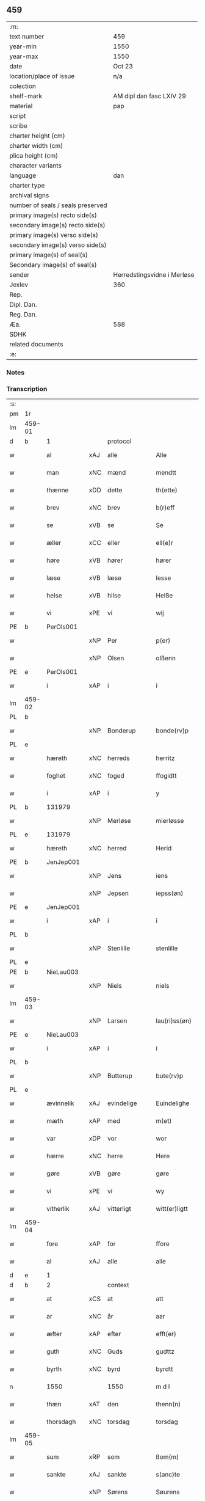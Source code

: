 ** 459

| :m:                               |                             |
| text number                       | 459                         |
| year-min                          | 1550                        |
| year-max                          | 1550                        |
| date                              | Oct 23                      |
| location/place of issue           | n/a                         |
| colection                         |                             |
| shelf-mark                        | AM dipl dan fasc LXIV 29    |
| material                          | pap                         |
| script                            |                             |
| scribe                            |                             |
| charter height (cm)               |                             |
| charter width (cm)                |                             |
| plica height (cm)                 |                             |
| character variants                |                             |
| language                          | dan                         |
| charter type                      |                             |
| archival signs                    |                             |
| number of seals / seals preserved |                             |
| primary image(s) recto side(s)    |                             |
| secondary image(s) recto side(s)  |                             |
| primary image(s) verso side(s)    |                             |
| secondary image(s) verso side(s)  |                             |
| primary image(s) of seal(s)       |                             |
| Secondary image(s) of seal(s)     |                             |
| sender                            | Herredstingsvidne i Merløse |
| Jexlev                            | 360                         |
| Rep.                              |                             |
| Dipl. Dan.                        |                             |
| Reg. Dan.                         |                             |
| Æa.                               | 588                         |
| SDHK                              |                             |
| related documents                 |                             |
| :e:                               |                             |

*** Notes


*** Transcription
| :s: |        |            |     |             |   |                  |             |   |   |   |   |     |   |   |    |               |    |    |    |    |
| pm  | 1r     |            |     |             |   |                  |             |   |   |   |   |     |   |   |    |               |    |    |    |    |
| lm  | 459-01 |            |     |             |   |                  |             |   |   |   |   |     |   |   |    |               |    |    |    |    |
| d   | b      | 1          |     | protocol    |   |                  |             |   |   |   |   |     |   |   |    |               |    |    |    |    |
| w   |        | al         | xAJ | alle        |   | Alle             | Alle        |   |   |   |   | dan |   |   |    |        459-01 |    |    |    |    |
| w   |        | man        | xNC | mænd        |   | mendtt           | mendtt      |   |   |   |   | dan |   |   |    |        459-01 |    |    |    |    |
| w   |        | thænne     | xDD | dette       |   | th(ette)         | thꝫͤ         |   |   |   |   | dan |   |   |    |        459-01 |    |    |    |    |
| w   |        | brev       | xNC | brev        |   | b(r)eff          | beﬀ        |   |   |   |   | dan |   |   |    |        459-01 |    |    |    |    |
| w   |        | se         | xVB | se          |   | Se               | e          |   |   |   |   | dan |   |   |    |        459-01 |    |    |    |    |
| w   |        | æller      | xCC | eller       |   | ell(e)r          | ell̅ꝛ        |   |   |   |   | dan |   |   |    |        459-01 |    |    |    |    |
| w   |        | høre       | xVB | hører       |   | hører            | høꝛeꝛ       |   |   |   |   | dan |   |   |    |        459-01 |    |    |    |    |
| w   |        | læse       | xVB | læse        |   | lesse            | lee        |   |   |   |   | dan |   |   |    |        459-01 |    |    |    |    |
| w   |        | helse      | xVB | hilse       |   | Helße            | Helße       |   |   |   |   | dan |   |   |    |        459-01 |    |    |    |    |
| w   |        | vi         | xPE | vi          |   | wij              | wij         |   |   |   |   | dan |   |   |    |        459-01 |    |    |    |    |
| PE  | b      | PerOls001  |     |             |   |                  |             |   |   |   |   |     |   |   |    |               |    2265|    |    |    |
| w   |        |            | xNP | Per         |   | p(er)            | p̲           |   |   |   |   | dan |   |   |    |        459-01 |2265|    |    |    |
| w   |        |            | xNP | Olsen       |   | olßenn           | olßenn      |   |   |   |   | dan |   |   |    |        459-01 |2265|    |    |    |
| PE  | e      | PerOls001  |     |             |   |                  |             |   |   |   |   |     |   |   |    |               |    2265|    |    |    |
| w   |        | i          | xAP | i           |   | i                | i           |   |   |   |   | dan |   |   |    |        459-01 |    |    |    |    |
| lm  | 459-02 |            |     |             |   |                  |             |   |   |   |   |     |   |   |    |               |    |    |    |    |
| PL  | b      |            |     |             |   |                  |             |   |   |   |   |     |   |   |    |               |    |    |    2108|    |
| w   |        |            | xNP | Bonderup    |   | bonde(rv)p       | bondeͮp      |   |   |   |   | dan |   |   |    |        459-02 |    |    |2108|    |
| PL  | e      |            |     |             |   |                  |             |   |   |   |   |     |   |   |    |               |    |    |    2108|    |
| w   |        | hæreth     | xNC | herreds     |   | herritz          | heꝛꝛitz     |   |   |   |   | dan |   |   |    |        459-02 |    |    |    |    |
| w   |        | foghet     | xNC | foged       |   | ffogidtt         | ﬀogidtt     |   |   |   |   | dan |   |   |    |        459-02 |    |    |    |    |
| w   |        | i          | xAP | i           |   | y                | ÿ           |   |   |   |   | dan |   |   |    |        459-02 |    |    |    |    |
| PL  | b      |            131979|     |             |   |                  |             |   |   |   |   |     |   |   |    |               |    |    |    2109|    |
| w   |        |            | xNP | Merløse     |   | mierløsse        | mieꝛløe    |   |   |   |   | dan |   |   |    |        459-02 |    |    |2109|    |
| PL  | e      |            131979|     |             |   |                  |             |   |   |   |   |     |   |   |    |               |    |    |    2109|    |
| w   |        | hæreth     | xNC | herred      |   | Herid            | Heꝛid       |   |   |   |   | dan |   |   |    |        459-02 |    |    |    |    |
| PE  | b      | JenJep001  |     |             |   |                  |             |   |   |   |   |     |   |   |    |               |    2266|    |    |    |
| w   |        |            | xNP | Jens        |   | iens             | ıen        |   |   |   |   | dan |   |   |    |        459-02 |2266|    |    |    |
| w   |        |            | xNP | Jepsen      |   | iepss(øn)        | ıepſ       |   |   |   |   | dan |   |   |    |        459-02 |2266|    |    |    |
| PE  | e      | JenJep001  |     |             |   |                  |             |   |   |   |   |     |   |   |    |               |    2266|    |    |    |
| w   |        | i          | xAP | i           |   | i                | i           |   |   |   |   | dan |   |   |    |        459-02 |    |    |    |    |
| PL  | b      |            |     |             |   |                  |             |   |   |   |   |     |   |   |    |               |    |    |    2110|    |
| w   |        |            | xNP | Stenlille   |   | stenlille        | ﬅenlılle    |   |   |   |   | dan |   |   |    |        459-02 |    |    |2110|    |
| PL  | e      |            |     |             |   |                  |             |   |   |   |   |     |   |   |    |               |    |    |    2110|    |
| PE  | b      | NieLau003  |     |             |   |                  |             |   |   |   |   |     |   |   |    |               |    2267|    |    |    |
| w   |        |            | xNP | Niels       |   | niels            | niel       |   |   |   |   | dan |   |   |    |        459-02 |2267|    |    |    |
| lm  | 459-03 |            |     |             |   |                  |             |   |   |   |   |     |   |   |    |               |    |    |    |    |
| w   |        |            | xNP | Larsen      |   | lau(ri)ss(øn)    | laŭ̅ſ       |   |   |   |   | dan |   |   |    |        459-03 |2267|    |    |    |
| PE  | e      | NieLau003  |     |             |   |                  |             |   |   |   |   |     |   |   |    |               |    2267|    |    |    |
| w   |        | i          | xAP | i           |   | i                | i           |   |   |   |   | dan |   |   |    |        459-03 |    |    |    |    |
| PL  | b      |            |     |             |   |                  |             |   |   |   |   |     |   |   |    |               |    |    |    2111|    |
| w   |        |            | xNP | Butterup    |   | bute(rv)p        | bŭteͮp       |   |   |   |   | dan |   |   |    |        459-03 |    |    |2111|    |
| PL  | e      |            |     |             |   |                  |             |   |   |   |   |     |   |   |    |               |    |    |    2111|    |
| w   |        | ævinnelik  | xAJ | evindelige  |   | Euindelighe      | Eŭindelıghe |   |   |   |   | dan |   |   |    |        459-03 |    |    |    |    |
| w   |        | mæth       | xAP | med         |   | m(et)            | mꝫ          |   |   |   |   | dan |   |   |    |        459-03 |    |    |    |    |
| w   |        | var        | xDP | vor         |   | wor              | woꝛ         |   |   |   |   | dan |   |   |    |        459-03 |    |    |    |    |
| w   |        | hærre      | xNC | herre       |   | Here             | Heꝛe        |   |   |   |   | dan |   |   |    |        459-03 |    |    |    |    |
| w   |        | gøre       | xVB | gøre        |   | gøre             | gøꝛe        |   |   |   |   | dan |   |   |    |        459-03 |    |    |    |    |
| w   |        | vi         | xPE | vi          |   | wy               | wy          |   |   |   |   | dan |   |   |    |        459-03 |    |    |    |    |
| w   |        | vitherlik  | xAJ | vitterligt  |   | witt(er)ligtt    | wıttligtt  |   |   |   |   | dan |   |   |    |        459-03 |    |    |    |    |
| lm  | 459-04 |            |     |             |   |                  |             |   |   |   |   |     |   |   |    |               |    |    |    |    |
| w   |        | fore       | xAP | for         |   | ffore            | ﬀoꝛe        |   |   |   |   | dan |   |   |    |        459-04 |    |    |    |    |
| w   |        | al         | xAJ | alle        |   | alle             | alle        |   |   |   |   | dan |   |   |    |        459-04 |    |    |    |    |
| d   | e      | 1          |     |             |   |                  |             |   |   |   |   |     |   |   |    |               |    |    |    |    |
| d   | b      | 2          |     | context     |   |                  |             |   |   |   |   |     |   |   |    |               |    |    |    |    |
| w   |        | at         | xCS | at          |   | att              | att         |   |   |   |   | dan |   |   |    |        459-04 |    |    |    |    |
| w   |        | ar         | xNC | år          |   | aar              | aaꝛ         |   |   |   |   | dan |   |   |    |        459-04 |    |    |    |    |
| w   |        | æfter      | xAP | efter       |   | efft(er)         | eﬀt        |   |   |   |   | dan |   |   |    |        459-04 |    |    |    |    |
| w   |        | guth       | xNC | Guds        |   | gudttz           | gudttz      |   |   |   |   | dan |   |   |    |        459-04 |    |    |    |    |
| w   |        | byrth      | xNC | byrd        |   | byrdtt           | byꝛdtt      |   |   |   |   | dan |   |   |    |        459-04 |    |    |    |    |
| n   |        | 1550       |     | 1550        |   | m d l            | m d l       |   |   |   |   | dan |   |   |    |        459-04 |    |    |    |    |
| w   |        | thæn       | xAT | den         |   | thenn(n)         | thenn̅       |   |   |   |   | dan |   |   |    |        459-04 |    |    |    |    |
| w   |        | thorsdagh  | xNC | torsdag     |   | torsdag          | toꝛdag     |   |   |   |   | dan |   |   |    |        459-04 |    |    |    |    |
| lm  | 459-05 |            |     |             |   |                  |             |   |   |   |   |     |   |   |    |               |    |    |    |    |
| w   |        | sum        | xRP | som         |   | ßom(m)           | ßom̅         |   |   |   |   | dan |   |   |    |        459-05 |    |    |    |    |
| w   |        | sankte     | xAJ | sankte      |   | s(anc)te         | ﬅe̅          |   |   |   |   | dan |   |   |    |        459-05 |    |    |    |    |
| w   |        |            | xNP | Sørens      |   | Søurens          | øŭꝛen     |   |   |   |   | dan |   |   |    |        459-05 |    |    |    |    |
| w   |        | dagh       | xNC | dag         |   | dag              | dag         |   |   |   |   | dan |   |   |    |        459-05 |    |    |    |    |
| w   |        | upa        | xAV | på          |   | paa              | paa         |   |   |   |   | dan |   |   |    |        459-05 |    |    |    |    |
| w   |        | falle      | xVB | faldt       |   | faldtt           | faldtt      |   |   |   |   | dan |   |   |    |        459-05 |    |    |    |    |
| w   |        | være       | xVB | var         |   | wor              | woꝛ         |   |   |   |   | dan |   |   |    |        459-05 |    |    |    |    |
| w   |        | skikke     | xVB | skikket     |   | skicked          | ſkicked     |   |   |   |   | dan |   |   |    |        459-05 |    |    |    |    |
| w   |        | for        | xAP | for         |   | for              | foꝛ         |   |   |   |   | dan |   |   | =  |        459-05 |    |    |    |    |
| w   |        | vi         | xPE | os          |   | vos              | vo         |   |   |   |   | dan |   |   | == |        459-05 |    |    |    |    |
| lm  | 459-06 |            |     |             |   |                  |             |   |   |   |   |     |   |   |    |               |    |    |    |    |
| w   |        | ok         | xCC | og          |   | och              | och         |   |   |   |   | dan |   |   |    |        459-06 |    |    |    |    |
| w   |        | mang       | xAJ | mange       |   | mange            | mange       |   |   |   |   | dan |   |   |    |        459-06 |    |    |    |    |
| w   |        | dandeman   | xNC | dannemænd   |   | da(n)ne mendtt   | da̅ne mendtt |   |   |   |   | dan |   |   |    |        459-06 |    |    |    |    |
| w   |        | flere      | xAJ | flere       |   | fler(e)          | fleꝛ       |   |   |   |   | dan |   |   |    |        459-06 |    |    |    |    |
| w   |        | upa        | xAP | på          |   | paa              | paa         |   |   |   |   | dan |   |   |    |        459-06 |    |    |    |    |
| w   |        | fornævnd   | xAJ | fornævnte   |   | for(nefnde)      | foꝛᷠͤ         |   |   |   |   | dan |   |   |    |        459-06 |    |    |    |    |
| w   |        | thing      | xNC | ting        |   | tingh            | tingh       |   |   |   |   | dan |   |   |    |        459-06 |    |    |    |    |
| w   |        | beskethen  | xAJ | beskeden    |   | beskenn(n)       | beſkenn̅     |   |   |   |   | dan |   |   |    |        459-06 |    |    |    |    |
| lm  | 459-07 |            |     |             |   |                  |             |   |   |   |   |     |   |   |    |               |    |    |    |    |
| w   |        | sven       | xNC | svend       |   | Suendtt          | ŭendtt     |   |   |   |   | dan |   |   |    |        459-07 |    |    |    |    |
| PE  | b      | JørSkr001  |     |             |   |                  |             |   |   |   |   |     |   |   |    |               |    2268|    |    |    |
| w   |        |            | xNP | Jørgen      |   | iørenn(n)        | iøꝛenn̅      |   |   |   |   | dan |   |   |    |        459-07 |2268|    |    |    |
| w   |        |            | xNP | Skriver     |   | Schriffuer(e)    | chꝛiﬀŭeꝛ̅   |   |   |   |   | dan |   |   |    |        459-07 |2268|    |    |    |
| PE  | e      | JørSkr001  |     |             |   |                  |             |   |   |   |   |     |   |   |    |               |    2268|    |    |    |
| w   |        | innen      | xAP | inden       |   | indenn(n)        | indenn̅      |   |   |   |   | dan |   |   |    |        459-07 |    |    |    |    |
| w   |        | thing      | xNC | tinge       |   | tinghe           | tinghe      |   |   |   |   | dan |   |   |    |        459-07 |    |    |    |    |
| w   |        | mæth       | xAP | med         |   | m(et)            | mꝫ          |   |   |   |   | dan |   |   |    |        459-07 |    |    |    |    |
| w   |        | ful        | xAJ | fuld        |   | ffuld            | ﬀŭld        |   |   |   |   | dan |   |   |    |        459-07 |    |    |    |    |
| w   |        | makt       | xNC | magt        |   | mackt            | mackt       |   |   |   |   | dan |   |   |    |        459-07 |    |    |    |    |
| lm  | 459-08 |            |     |             |   |                  |             |   |   |   |   |     |   |   |    |               |    |    |    |    |
| w   |        | upa        | xAP | på          |   | paa              | paa         |   |   |   |   | dan |   |   |    |        459-08 |    |    |    |    |
| w   |        | sin        | xDP | sin         |   | sin(n)           | ſin̅         |   |   |   |   | dan |   |   |    |        459-08 |    |    |    |    |
| w   |        | hosbondis  | xNC | husbondes   |   | hosbond(is)      | hoſbon     |   |   |   |   | dan |   |   |    |        459-08 |    |    |    |    |
| w   |        | vægh       | xNC | vegne       |   | wegne            | wegne       |   |   |   |   | dan |   |   |    |        459-08 |    |    |    |    |
| p   |        |            |     |             |   | /                | /           |   |   |   |   | dan |   |   |    |        459-08 |    |    |    |    |
| w   |        | ok         | xCC | og          |   | och              | och         |   |   |   |   | dan |   |   |    |        459-08 |    |    |    |    |
| w   |        |            | XX  |             |   | ⸠besk⸡           | ⸠beſk⸡      |   |   |   |   | dan |   |   |    |        459-08 |    |    |    |    |
| w   |        | bithje     | xVB | bedes       |   | bed(is)          | be         |   |   |   |   | dan |   |   |    |        459-08 |    |    |    |    |
| w   |        | ok         | xCC | og          |   | och              | och         |   |   |   |   | dan |   |   |    |        459-08 |    |    |    |    |
| w   |        | fa         | xVB | fik         |   | ffick            | ﬀick        |   |   |   |   | dan |   |   |    |        459-08 |    |    |    |    |
| w   |        | en         | xAT | et          |   | Ett              | Ett         |   |   |   |   | dan |   |   |    |        459-08 |    |    |    |    |
| w   |        | uvildigh   | xAJ | uvilligt    |   | vijll¦igtt       | vijll¦igtt  |   |   |   |   | dan |   |   |    | 459-08—459-09 |    |    |    |    |
| w   |        | thing      | xNC | tings       |   | ting(is)         | tingꝭ       |   |   |   |   | dan |   |   |    |        459-09 |    |    |    |    |
| w   |        | vitne      | xNC | vidne       |   | widne            | widne       |   |   |   |   | dan |   |   |    |        459-09 |    |    |    |    |
| w   |        | af         | xAP | af          |   | aff              | aﬀ          |   |   |   |   | dan |   |   |    |        459-09 |    |    |    |    |
| n   |        | 12         |     | 12          |   | xij              | xij         |   |   |   |   | dan |   |   |    |        459-09 |    |    |    |    |
| w   |        | logh+fast  | xAJ | lovfaste    |   | louffaste        | loŭﬀaﬅe     |   |   |   |   | dan |   |   |    |        459-09 |    |    |    |    |
| w   |        | dandeman   | xNC | dannemænd   |   | da(n)ne mendtt   | da̅ne mendtt |   |   |   |   | dan |   |   |    |        459-09 |    |    |    |    |
| w   |        | upa        | xAP | på          |   | paa              | paa         |   |   |   |   | dan |   |   |    |        459-09 |    |    |    |    |
| w   |        | thæn       | xAT | de          |   | de               | de          |   |   |   |   | dan |   |   |    |        459-09 |    |    |    |    |
| lm  | 459-10 |            |     |             |   |                  |             |   |   |   |   |     |   |   |    |               |    |    |    |    |
| w   |        | orth       | xNC | ord         |   | ordtt            | oꝛdtt       |   |   |   |   | dan |   |   |    |        459-10 |    |    |    |    |
| PE  | b      | JepJør001  |     |             |   |                  |             |   |   |   |   |     |   |   |    |               |    2269|    |    |    |
| w   |        |            | xNP | Jep         |   | iep              | ıep         |   |   |   |   | dan |   |   |    |        459-10 |2269|    |    |    |
| w   |        |            | xNP | Jørgensen   |   | iørenss(øn)      | ıøꝛenſ     |   |   |   |   | dan |   |   |    |        459-10 |2269|    |    |    |
| PE  | e      | JepJør001  |     |             |   |                  |             |   |   |   |   |     |   |   |    |               |    2269|    |    |    |
| w   |        | i          | xAP | i           |   | i                | i           |   |   |   |   | dan |   |   |    |        459-10 |    |    |    |    |
| PL  | b      |            132124|     |             |   |                  |             |   |   |   |   |     |   |   |    |               |    |    |    2112|    |
| w   |        |            | xNP | Mølle Borup |   | mølleboe(rv)p    | mølleboeͮp   |   |   |   |   | dan |   |   |    |        459-10 |    |    |2112|    |
| PL  | e      |            132124|     |             |   |                  |             |   |   |   |   |     |   |   |    |               |    |    |    2112|    |
| w   |        | sta        | xVB | stod        |   | stod             | ſtod        |   |   |   |   | dan |   |   |    |        459-10 |    |    |    |    |
| w   |        | upa        | xAP | på          |   | paa              | paa         |   |   |   |   | dan |   |   |    |        459-10 |    |    |    |    |
| PL  | b      |            131979|     |             |   |                  |             |   |   |   |   |     |   |   |    |               |    |    |    2113|    |
| w   |        |            | xNP | Merløse     |   | mierløsse        | mieꝛløe    |   |   |   |   | dan |   |   |    |        459-10 |    |    |2113|    |
| PL  | e      |            131979|     |             |   |                  |             |   |   |   |   |     |   |   |    |               |    |    |    2113|    |
| w   |        | hæreth     | xNC | herreds     |   | heridttz         | heꝛidttz    |   |   |   |   | dan |   |   |    |        459-10 |    |    |    |    |
| lm  | 459-11 |            |     |             |   |                  |             |   |   |   |   |     |   |   |    |               |    |    |    |    |
| w   |        | thing      | xNC | ting        |   | tingh            | tingh       |   |   |   |   | dan |   |   |    |        459-11 |    |    |    |    |
| w   |        | ok         | xCC | og          |   | och              | och         |   |   |   |   | dan |   |   |    |        459-11 |    |    |    |    |
| w   |        | besta      | xVB | bestod      |   | bestod           | beﬅod       |   |   |   |   | dan |   |   |    |        459-11 |    |    |    |    |
| w   |        | for        | xAV | for         |   | for              | foꝛ         |   |   |   |   | dan |   |   |    |        459-11 |    |    |    |    |
| n   |        | 1          |     | 1           |   | i                | i           |   |   |   |   | dan |   |   |    |        459-11 |    |    |    |    |
| w   |        | domere     | xNC | dommer      |   | domer            | domeꝛ       |   |   |   |   | dan |   |   |    |        459-11 |    |    |    |    |
| w   |        | ok         | xCC | og          |   | och              | och         |   |   |   |   | dan |   |   |    |        459-11 |    |    |    |    |
| w   |        | dandeman   | xNC | dannemænd   |   | da(n)ne mendtt   | da̅ne mendtt |   |   |   |   | dan |   |   |    |        459-11 |    |    |    |    |
| w   |        | at         | xCS | at          |   | att              | att         |   |   |   |   | dan |   |   |    |        459-11 |    |    |    |    |
| w   |        | han        | xPE | han         |   | hand             | hand        |   |   |   |   | dan |   |   |    |        459-11 |    |    |    |    |
| lm  | 459-12 |            |     |             |   |                  |             |   |   |   |   |     |   |   |    |               |    |    |    |    |
| w   |        | kænne      | xVB | kendes      |   | kend(is)         | ken        |   |   |   |   | dan |   |   |    |        459-12 |    |    |    |    |
| w   |        | sik        | xPE | sig         |   | sigh             | ſigh        |   |   |   |   | dan |   |   |    |        459-12 |    |    |    |    |
| w   |        | ænge       | xDD | ingen       |   | ingenn(n)        | ingenn̅      |   |   |   |   | dan |   |   |    |        459-12 |    |    |    |    |
| w   |        | lot        | xNC | lod         |   | laad             | laad        |   |   |   |   | dan |   |   |    |        459-12 |    |    |    |    |
| w   |        | at         | xIM | at          |   | att              | att         |   |   |   |   | dan |   |   |    |        459-12 |    |    |    |    |
| w   |        | have       | xVB | have        |   | Haffue           | Haﬀŭe       |   |   |   |   | dan |   |   |    |        459-12 |    |    |    |    |
| w   |        | i          | xAP | i           |   | i                | i           |   |   |   |   | dan |   |   |    |        459-12 |    |    |    |    |
| w   |        | thæn       | xAT | den         |   | denn             | denn        |   |   |   |   | dan |   |   |    |        459-12 |    |    |    |    |
| w   |        | grund      | xNC | grund       |   | grund            | gꝛŭnd       |   |   |   |   | dan |   |   |    |        459-12 |    |    |    |    |
| w   |        | sum        | xRP | som         |   | som(m)           | ſom̅         |   |   |   |   | dan |   |   |    |        459-12 |    |    |    |    |
| lm  | 459-13 |            |     |             |   |                  |             |   |   |   |   |     |   |   |    |               |    |    |    |    |
| PE  |  b     | MogAnd002  |     |             |   |                  |             |   |   |   |   |     |   |   |    |               |    2270|    |    |    |
| w   |        |            | xNP | Mogens      |   | moens            | moen       |   |   |   |   | dan |   |   |    |        459-13 |2270|    |    |    |
| w   |        |            | xNP | Andersen    |   | anderss(øn)      | andeꝛſ     |   |   |   |   | dan |   |   |    |        459-13 |2270|    |    |    |
| PE  | e      | MogAnd002  |     |             |   |                  |             |   |   |   |   |     |   |   |    |               |    2270|    |    |    |
| w   |        | i          | xAP | i           |   | i                | i           |   |   |   |   | dan |   |   |    |        459-13 |    |    |    |    |
| PL  | b      |            |     |             |   |                  |             |   |   |   |   |     |   |   |    |               |    |    |    2114|    |
| w   |        |            | xNP | Tåstrup     |   | taast(rv)p       | taaﬅͮp       |   |   |   |   | dan |   |   |    |        459-13 |    |    |2114|    |
| PL  | e      |            |     |             |   |                  |             |   |   |   |   |     |   |   |    |               |    |    |    2114|    |
| w   |        | ok         | xCC | og          |   | och              | och         |   |   |   |   | dan |   |   |    |        459-13 |    |    |    |    |
| w   |        | fornævnd   | xAJ | fornævnte   |   | for(nefnde)      | foꝛᷠͤ         |   |   |   |   | dan |   |   |    |        459-13 |    |    |    |    |
| PE  | b      | JepJør001  |     |             |   |                  |             |   |   |   |   |     |   |   |    |               |    2271|    |    |    |
| w   |        |            | xNP | Jep         |   | iep              | ıep         |   |   |   |   | dan |   |   |    |        459-13 |2271|    |    |    |
| w   |        |            | xNP | Jørgensen   |   | iørens(øn)       | iøꝛen      |   |   |   |   | dan |   |   |    |        459-13 |2271|    |    |    |
| PE  | e      | JepJør001  |     |             |   |                  |             |   |   |   |   |     |   |   |    |               |    2271|    |    |    |
| w   |        | i          | xAP | i           |   | i                | i           |   |   |   |   | dan |   |   |    |        459-13 |    |    |    |    |
| w   |        | thrætte    | xNC | trætte      |   | trætte           | tꝛætte      |   |   |   |   | dan |   |   |    |        459-13 |    |    |    |    |
| w   |        | have       | xVB | have        |   | Haffue           | Haﬀŭe       |   |   |   |   | dan |   |   |    |        459-13 |    |    |    |    |
| lm  | 459-14 |            |     |             |   |                  |             |   |   |   |   |     |   |   |    |               |    |    |    |    |
| w   |        | tha        | xAV | da          |   | daa              | daa         |   |   |   |   | dan |   |   |    |        459-14 |    |    |    |    |
| w   |        | til        | xAV | til         |   | till             | till        |   |   |   |   | dan |   |   |    |        459-14 |    |    |    |    |
| w   |        | mæle       | xVB | mæltes      |   | melt(is)         | meltꝭ       |   |   |   |   | dan |   |   |    |        459-14 |    |    |    |    |
| w   |        | beskethen  | xAJ | beskeden    |   | beskenn(n)       | beſkenn̅     |   |   |   |   | dan |   |   |    |        459-14 |    |    |    |    |
| w   |        | man        | xNC | mand        |   | mandtt           | mandtt      |   |   |   |   | dan |   |   |    |        459-14 |    |    |    |    |
| PE  | b      | PerEri002  |     |             |   |                  |             |   |   |   |   |     |   |   |    |               |    2272|    |    |    |
| w   |        |            | xNP | Per         |   | p(er)            | p̲           |   |   |   |   | dan |   |   |    |        459-14 |2272|    |    |    |
| w   |        |            | xNP | Eriksen     |   | Erickss(øn)      | Eꝛickſ     |   |   |   |   | dan |   |   |    |        459-14 |2272|    |    |    |
| PE  | e      | PerEri002  |     |             |   |                  |             |   |   |   |   |     |   |   |    |               |    2272|    |    |    |
| w   |        | i          | xAP | i           |   | i                | i           |   |   |   |   | dan |   |   |    |        459-14 |    |    |    |    |
| PL  | b      |            |     |             |   |                  |             |   |   |   |   |     |   |   |    |               |    |    |    2115|    |
| w   |        |            | xNP | Vanløse     |   | wandløsse        | wandløe    |   |   |   |   | dan |   |   |    |        459-14 |    |    |2115|    |
| PL  | e      |            |     |             |   |                  |             |   |   |   |   |     |   |   |    |               |    |    |    2115|    |
| lm  | 459-15 |            |     |             |   |                  |             |   |   |   |   |     |   |   |    |               |    |    |    |    |
| w   |        | til        | xAP | til         |   | thill            | thill       |   |   |   |   | dan |   |   |    |        459-15 |    |    |    |    |
| w   |        | sik        | xPE | sig         |   | sig              | ſig         |   |   |   |   | dan |   |   |    |        459-15 |    |    |    |    |
| w   |        | at         | xIM | at          |   | att              | att         |   |   |   |   | dan |   |   |    |        459-15 |    |    |    |    |
| w   |        | take       | xVB | tage        |   | iage             | ıage        |   |   |   |   | dan |   |   |    |        459-15 |    |    |    |    |
| n   |        | 12         |     | 12          |   | xj               | xj          |   |   |   |   | dan |   |   |    |        459-15 |    |    |    |    |
| w   |        | dandeman   | xNC | dannemænd   |   | da(n)ne mendtt   | da̅ne mendtt |   |   |   |   | dan |   |   |    |        459-15 |    |    |    |    |
| w   |        | ut         | xAV | ud          |   | vd               | vd          |   |   |   |   | dan |   |   |    |        459-15 |    |    |    |    |
| w   |        | at         | xIM | at          |   | att              | att         |   |   |   |   | dan |   |   |    |        459-15 |    |    |    |    |
| w   |        | gange      | xVB | gå          |   | gaa              | gaa         |   |   |   |   | dan |   |   |    |        459-15 |    |    |    |    |
| w   |        | ok         | xCC | og          |   | och              | och         |   |   |   |   | dan |   |   |    |        459-15 |    |    |    |    |
| w   |        | vitne      | xVB | vidne       |   | widne            | wıdne       |   |   |   |   | dan |   |   |    |        459-15 |    |    |    |    |
| lm  | 459-16 |            |     |             |   |                  |             |   |   |   |   |     |   |   |    |               |    |    |    |    |
| w   |        | thær       | xAV | der         |   | th(er)           | th         |   |   |   |   | dan |   |   |    |        459-16 |    |    |    |    |
| w   |        | en         | xPI | en          |   | enn(n)           | enn̅         |   |   |   |   | dan |   |   |    |        459-16 |    |    |    |    |
| w   |        | sum        | xRP | som         |   | som(m)           | ſom̅         |   |   |   |   | dan |   |   |    |        459-16 |    |    |    |    |
| w   |        | være       | xVB | var         |   | wor              | woꝛ         |   |   |   |   | dan |   |   |    |        459-16 |    |    |    |    |
| PE  | b      | PerMad001  |     |             |   |                  |             |   |   |   |   |     |   |   |    |               |    2273|    |    |    |
| w   |        |            | xNP | Per         |   | p(er)            | p̲           |   |   |   |   | dan |   |   |    |        459-16 |2273|    |    |    |
| w   |        |            | xNP | Mads        |   | mattz            | mattz       |   |   |   |   | dan |   |   |    |        459-16 |2273|    |    |    |
| PE  | e      | PerMad001  |     |             |   |                  |             |   |   |   |   |     |   |   |    |               |    2273|    |    |    |
| w   |        | i          | xAP | i           |   | i                | i           |   |   |   |   | dan |   |   |    |        459-16 |    |    |    |    |
| PL  | b      |            |     |             |   |                  |             |   |   |   |   |     |   |   |    |               |    |    |    2116|    |
| w   |        |            | xNP | Ugløse      |   | vggløsse         | vggløe     |   |   |   |   | dan |   |   |    |        459-16 |    |    |2116|    |
| PL  | e      |            |     |             |   |                  |             |   |   |   |   |     |   |   |    |               |    |    |    2116|    |
| PE  | b      | OluJen005  |     |             |   |                  |             |   |   |   |   |     |   |   |    |               |    2274|    |    |    |
| w   |        |            | xNP | Oluf        |   | oluff            | olŭﬀ        |   |   |   |   | dan |   |   |    |        459-16 |2274|    |    |    |
| w   |        |            | xNP | Jensen      |   | iens(øn)         | ıen        |   |   |   |   | dan |   |   |    |        459-16 |2274|    |    |    |
| PE  | e      | OluJen005  |     |             |   |                  |             |   |   |   |   |     |   |   |    |               |    2274|    |    |    |
| w   |        | vither     | xAP | ved         |   | vid              | vıd         |   |   |   |   | dan |   |   |    |        459-16 |    |    |    |    |
| w   |        | beskethen  | xAJ | bækken      |   | bec¦kenn(n)      | bec¦kenn̅    |   |   |   |   | dan |   |   |    | 459-16—459-17 |    |    |    |    |
| w   |        | ibidem     | xAV |             |   | ibid(em)         | ıbı        |   |   |   |   | lat |   |   |    |        459-17 |    |    |    |    |
| PE  | b      | HanDey001  |     |             |   |                  |             |   |   |   |   |     |   |   |    |               |    2275|    |    |    |
| w   |        |            | xNP | Hans        |   | Hans             | Han        |   |   |   |   | dan |   |   |    |        459-17 |2275|    |    |    |
| w   |        |            | xNP | Deyssen     |   | deyss(øn)        | deyſ       |   |   |   |   | dan |   |   |    |        459-17 |2275|    |    |    |
| PE  | e      | HanDey001  |     |             |   |                  |             |   |   |   |   |     |   |   |    |               |    2275|    |    |    |
| w   |        | ibidem     | xAV |             |   | ibid(em)         | ibi        |   |   |   |   | lat |   |   |    |        459-17 |    |    |    |    |
| PE  | b      | LarNie003  |     |             |   |                  |             |   |   |   |   |     |   |   |    |               |    2276|    |    |    |
| w   |        |            | xNP | Lars        |   | lasse            | lae        |   |   |   |   | dan |   |   |    |        459-17 |2276|    |    |    |
| w   |        |            | xNP | Nielsen     |   | nielss(øn)       | nielſ      |   |   |   |   | dan |   |   |    |        459-17 |2276|    |    |    |
| PE  | e      | LarNie003  |     |             |   |                  |             |   |   |   |   |     |   |   |    |               |    2276|    |    |    |
| w   |        | ibidem     | xAV |             |   | ibid(em)         | ibi        |   |   |   |   | lat |   |   |    |        459-17 |    |    |    |    |
| PE  | b      | OluSke001  |     |             |   |                  |             |   |   |   |   |     |   |   |    |               |    2277|    |    |    |
| w   |        |            | xNP | Oluf        |   | oluff            | olŭﬀ        |   |   |   |   | dan |   |   |    |        459-17 |2277|    |    |    |
| w   |        |            | xNP | Skenck      |   | skenck           | ſkenck      |   |   |   |   | dan |   |   |    |        459-17 |2277|    |    |    |
| PE  | e      | OluSke001  |     |             |   |                  |             |   |   |   |   |     |   |   |    |               |    2277|    |    |    |
| lm  | 459-18 |            |     |             |   |                  |             |   |   |   |   |     |   |   |    |               |    |    |    |    |
| w   |        | i          | xAP | i           |   | i                | i           |   |   |   |   | dan |   |   |    |        459-18 |    |    |    |    |
| PL  | b      |            |     |             |   |                  |             |   |   |   |   |     |   |   |    |               |    |    |    2117|    |
| w   |        |            | xNP | Sten        |   | stenn(n)         | ﬅenn̅        |   |   |   |   | dan |   |   |    |        459-18 |    |    |2117|    |
| w   |        |            | xNP | Magle       |   | magle            | magle       |   |   |   |   | dan |   |   |    |        459-18 |    |    |2117|    |
| PL  | e      |            |     |             |   |                  |             |   |   |   |   |     |   |   |    |               |    |    |    2117|    |
| PE  | b      | JenPou004  |     |             |   |                  |             |   |   |   |   |     |   |   |    |               |    2278|    |    |    |
| w   |        |            | xNP | Jens        |   | iens             | ıen        |   |   |   |   | dan |   |   |    |        459-18 |2278|    |    |    |
| w   |        |            | xNP | Poulsen     |   | poelss(øn)       | poelſ      |   |   |   |   | dan |   |   |    |        459-18 |2278|    |    |    |
| PE  | e      | JenPou004  |     |             |   |                  |             |   |   |   |   |     |   |   |    |               |    2278|    |    |    |
| w   |        | ibidem     | xAV |             |   | !ebid(em)¡       | !ebi¡      |   |   |   |   | lat |   |   |    |        459-18 |    |    |    |    |
| PE  | b      | LauNie002  |     |             |   |                  |             |   |   |   |   |     |   |   |    |               |    2279|    |    |    |
| w   |        |            | xNP | Laurids     |   | lauridttz        | laŭꝛıdttz   |   |   |   |   | dan |   |   |    |        459-18 |2279|    |    |    |
| w   |        |            | xNP | Nielsen     |   | nielss(øn)       | nielſ      |   |   |   |   | dan |   |   |    |        459-18 |2279|    |    |    |
| PE  | e      | LauNie002  |     |             |   |                  |             |   |   |   |   |     |   |   |    |               |    2279|    |    |    |
| w   |        | i          | xAP | i           |   | i                | i           |   |   |   |   | dan |   |   |    |        459-18 |    |    |    |    |
| PL  | b      |            |     |             |   |                  |             |   |   |   |   |     |   |   |    |               |    |    |    2118|    |
| w   |        |            | xNP | Eskilstrup  |   | Elskilst(rv)p    | Elſkilﬅͮp    |   |   |   |   | dan |   |   |    |        459-18 |    |    |2118|    |
| PL  | e      |            |     |             |   |                  |             |   |   |   |   |     |   |   |    |               |    |    |    2118|    |
| lm  | 459-19 |            |     |             |   |                  |             |   |   |   |   |     |   |   |    |               |    |    |    |    |
| PE  | b      | HanJep001  |     |             |   |                  |             |   |   |   |   |     |   |   |    |               |    2280|    |    |    |
| w   |        |            | xNP | Hans        |   | Hans             | Han        |   |   |   |   | dan |   |   |    |        459-19 |2280|    |    |    |
| w   |        |            | xNP | Jepsen      |   | iepss(øn)        | ıepſ       |   |   |   |   | dan |   |   |    |        459-19 |2280|    |    |    |
| PE  | e      | HanJep001  |     |             |   |                  |             |   |   |   |   |     |   |   |    |               |    2280|    |    |    |
| w   |        | i          | xAP | i           |   | i                | i           |   |   |   |   | dan |   |   |    |        459-19 |    |    |    |    |
| PL  | b      |            |     |             |   |                  |             |   |   |   |   |     |   |   |    |               |    |    |    2119|    |
| w   |        |            | xNP | Nørup       |   | nørrup           | nøꝛꝛŭp      |   |   |   |   | dan |   |   |    |        459-19 |    |    |2119|    |
| PL  | e      |            |     |             |   |                  |             |   |   |   |   |     |   |   |    |               |    |    |    2119|    |
| PE  | b      | JepLau002  |     |             |   |                  |             |   |   |   |   |     |   |   |    |               |    2281|    |    |    |
| w   |        |            | xNP | Jep         |   | iep              | ıep         |   |   |   |   | dan |   |   |    |        459-19 |2281|    |    |    |
| w   |        |            | xNP | Lauridsen   |   | lauridzenn(n)    | laŭꝛıdzenn̅  |   |   |   |   | dan |   |   |    |        459-19 |2281|    |    |    |
| PE  | e      | JepLau002  |     |             |   |                  |             |   |   |   |   |     |   |   |    |               |    2281|    |    |    |
| w   |        | i          | xAP | i           |   | i                | i           |   |   |   |   | dan |   |   |    |        459-19 |    |    |    |    |
| PL  | b      |            |     |             |   |                  |             |   |   |   |   |     |   |   |    |               |    |    |    2120|    |
| w   |        |            | xNP | Tåstrup     |   | taast(rv)p       | taaﬅͮp       |   |   |   |   | dan |   |   |    |        459-19 |    |    |2120|    |
| PL  | e      |            |     |             |   |                  |             |   |   |   |   |     |   |   |    |               |    |    |    2120|    |
| PE  | b      | NieJen016  |     |             |   |                  |             |   |   |   |   |     |   |   |    |               |    2282|    |    |    |
| w   |        |            | xNP | Niels       |   | niels            | niel       |   |   |   |   | dan |   |   |    |        459-19 |2282|    |    |    |
| w   |        |            | xNP | Jensen      |   | ienss(øn)        | ienſ       |   |   |   |   | dan |   |   |    |        459-19 |2282|    |    |    |
| PE  | e      | NieJen016  |     |             |   |                  |             |   |   |   |   |     |   |   |    |               |    2282|    |    |    |
| lm  | 459-20 |            |     |             |   |                  |             |   |   |   |   |     |   |   |    |               |    |    |    |    |
| w   |        | ibidem     | xAV |             |   | ibid(em)         | ibi        |   |   |   |   | lat |   |   |    |        459-20 |    |    |    |    |
| w   |        | thænne     | xDD | disse       |   | thesse           | thee       |   |   |   |   | dan |   |   |    |        459-20 |    |    |    |    |
| w   |        | fornævnd   | xAJ | fornævnte   |   | for(nefnde)      | foꝛᷠͤ         |   |   |   |   | dan |   |   |    |        459-20 |    |    |    |    |
| n   |        | 12         |     | 12          |   | xij              | xij         |   |   |   |   | dan |   |   |    |        459-20 |    |    |    |    |
| w   |        | logh+fast  | xAJ | lovfaste    |   | louffaste        | loŭﬀaﬅe     |   |   |   |   | dan |   |   |    |        459-20 |    |    |    |    |
| w   |        | dandeman   | xNC | dannemænd   |   | da(n)ne mendtt   | da̅ne mendtt |   |   |   |   | dan |   |   |    |        459-20 |    |    |    |    |
| w   |        | ut         | xAV | ud          |   | wd               | wd          |   |   |   |   | dan |   |   |    |        459-20 |    |    |    |    |
| w   |        | gange      | xVB | ginge       |   | ginge            | ginge       |   |   |   |   | dan |   |   |    |        459-20 |    |    |    |    |
| w   |        | i          | xAP | i           |   | y                | ÿ           |   |   |   |   | dan |   |   |    |        459-20 |    |    |    |    |
| w   |        | berath     | xNC | beråd       |   | be¦raad          | be¦ꝛaad     |   |   |   |   | dan |   |   |    | 459-20—459-21 |    |    |    |    |
| w   |        | ok         | xCC | og          |   | och              | och         |   |   |   |   | dan |   |   |    |        459-21 |    |    |    |    |
| w   |        | vælberathe | xVB | velberåde   |   | welberaade       | welbeꝛaade  |   |   |   |   | dan |   |   |    |        459-21 |    |    |    |    |
| w   |        | gen        | xAV | igen        |   | igenn(n)         | igenn̅       |   |   |   |   | dan |   |   |    |        459-21 |    |    |    |    |
| w   |        | kome       | xVB | komme       |   | ko(m)me          | ko̅me        |   |   |   |   | dan |   |   |    |        459-21 |    |    |    |    |
| w   |        | ok         | xCC | og          |   | och              | och         |   |   |   |   | dan |   |   |    |        459-21 |    |    |    |    |
| w   |        | late       | xVB | lade        |   | lade             | lade        |   |   |   |   | dan |   |   |    |        459-21 |    |    |    |    |
| w   |        | thæn       | xPE | dem         |   | dem              | dem         |   |   |   |   | dan |   |   |    |        459-21 |    |    |    |    |
| w   |        | guth       | xNC | Gud         |   | gud              | gŭd         |   |   |   |   | dan |   |   |    |        459-21 |    |    |    |    |
| w   |        | til        | xAP | til         |   | till             | tıll        |   |   |   |   | dan |   |   |    |        459-21 |    |    |    |    |
| lm  | 459-22 |            |     |             |   |                  |             |   |   |   |   |     |   |   |    |               |    |    |    |    |
| w   |        | hjalp      | xNC | hjælpe      |   | Hielpe           | Hielpe      |   |   |   |   | dan |   |   |    |        459-22 |    |    |    |    |
| w   |        | ok         | xCC | og          |   | och              | och         |   |   |   |   | dan |   |   |    |        459-22 |    |    |    |    |
| w   |        | hul        | xNC | huld        |   | Huld             | Hŭld        |   |   |   |   | dan |   |   |    |        459-22 |    |    |    |    |
| w   |        | at         | xIM | at          |   | att              | att         |   |   |   |   | dan |   |   |    |        459-22 |    |    |    |    |
| w   |        | varthe     | xVB | vorde       |   | worde            | woꝛde       |   |   |   |   | dan |   |   |    |        459-22 |    |    |    |    |
| w   |        | hvær       | xPI | hver        |   | Huer             | Hŭeꝛ        |   |   |   |   | dan |   |   |    |        459-22 |    |    |    |    |
| w   |        | mæth       | xAP | med         |   | m(et)            | mꝫ          |   |   |   |   | dan |   |   |    |        459-22 |    |    |    |    |
| w   |        | tve        | xNA | to          |   | to               | to          |   |   |   |   | dan |   |   |    |        459-22 |    |    |    |    |
| w   |        | oprækje    | xVB | oprakte     |   | opraackte        | opꝛaackte   |   |   |   |   | dan |   |   |    |        459-22 |    |    |    |    |
| w   |        | finger     | xNC | fingre      |   | ffingre          | ﬀingꝛe      |   |   |   |   | dan |   |   |    |        459-22 |    |    |    |    |
| lm  | 459-23 |            |     |             |   |                  |             |   |   |   |   |     |   |   |    |               |    |    |    |    |
| w   |        | at         | xCS | at          |   | att              | att         |   |   |   |   | dan |   |   |    |        459-23 |    |    |    |    |
| w   |        | thæn       | xPE | de          |   | the              | the         |   |   |   |   | dan |   |   |    |        459-23 |    |    |    |    |
| w   |        | hos        | xAV | hos         |   | Hos              | Ho         |   |   |   |   | dan |   |   |    |        459-23 |    |    |    |    |
| w   |        | være       | xVB | vare        |   | wore             | woꝛe        |   |   |   |   | dan |   |   |    |        459-23 |    |    |    |    |
| w   |        | same       | xAJ | samme       |   | sa(m)me          | ſa̅me        |   |   |   |   | dan |   |   |    |        459-23 |    |    |    |    |
| w   |        | dagh       | xNC | dag         |   | dagh             | dagh        |   |   |   |   | dan |   |   |    |        459-23 |    |    |    |    |
| w   |        | ok         | xCC | og          |   | och              | och         |   |   |   |   | dan |   |   |    |        459-23 |    |    |    |    |
| w   |        | se         | xVB | såe         |   | saae             | ſaae        |   |   |   |   | dan |   |   |    |        459-23 |    |    |    |    |
| w   |        | ok         | xCC | og          |   | och              | och         |   |   |   |   | dan |   |   |    |        459-23 |    |    |    |    |
| w   |        | høre       | xVB | hørte       |   | hørde            | høꝛde       |   |   |   |   | dan |   |   |    |        459-23 |    |    |    |    |
| w   |        | upa        | xAV | på          |   | paa              | paa         |   |   |   |   | dan |   |   |    |        459-23 |    |    |    |    |
| w   |        | at         | xCS | at          |   | att              | att         |   |   |   |   | dan |   |   |    |        459-23 |    |    |    |    |
| w   |        | sva        | xAV | så          |   | saa              | ſaa         |   |   |   |   | dan |   |   |    |        459-23 |    |    |    |    |
| lm  | 459-24 |            |     |             |   |                  |             |   |   |   |   |     |   |   |    |               |    |    |    |    |
| w   |        | i          | xAP | i           |   | i                | i           |   |   |   |   | dan |   |   |    |        459-24 |    |    |    |    |
| w   |        | sanhet     | xNC | sandhed     |   | sandhed          | ſandhed     |   |   |   |   | dan |   |   |    |        459-24 |    |    |    |    |
| w   |        | gange      | xVB | gik         |   | gick             | gıck        |   |   |   |   | dan |   |   |    |        459-24 |    |    |    |    |
| w   |        | ok         | xCC | og          |   | och              | och         |   |   |   |   | dan |   |   |    |        459-24 |    |    |    |    |
| w   |        | fare       | xVB | for         |   | ffoer            | ﬀoeꝛ        |   |   |   |   | dan |   |   |    |        459-24 |    |    |    |    |
| w   |        | upa        | xAP | på          |   | paa              | paa         |   |   |   |   | dan |   |   |    |        459-24 |    |    |    |    |
| PL  | b      |            131979|     |             |   |                  |             |   |   |   |   |     |   |   |    |               |    |    |    2121|    |
| w   |        |            | xNP | Merløse     |   | mierløsse        | mieꝛløe    |   |   |   |   | dan |   |   |    |        459-24 |    |    |2121|    |
| PL  | e      |            131979|     |             |   |                  |             |   |   |   |   |     |   |   |    |               |    |    |    2121|    |
| w   |        | hæreth     | xNC | herreds     |   | Herridttz        | Heꝛꝛidttz   |   |   |   |   | dan |   |   |    |        459-24 |    |    |    |    |
| w   |        | thing      | xNC | ting        |   | tingh            | tingh       |   |   |   |   | dan |   |   |    |        459-24 |    |    |    |    |
| w   |        | i          | xAP | i           |   | i                | i           |   |   |   |   | dan |   |   |    |        459-24 |    |    |    |    |
| w   |        | al         | xAJ | alle        |   | alle             | alle        |   |   |   |   | dan |   |   |    |        459-24 |    |    |    |    |
| lm  | 459-25 |            |     |             |   |                  |             |   |   |   |   |     |   |   |    |               |    |    |    |    |
| w   |        | orth       | xNC | ord         |   | ord              | oꝛd         |   |   |   |   | dan |   |   |    |        459-25 |    |    |    |    |
| w   |        | ok         | xCC | og          |   | och              | och         |   |   |   |   | dan |   |   |    |        459-25 |    |    |    |    |
| w   |        | punkt      | xNC | punkte      |   | punte            | pŭnte       |   |   |   |   | dan |   |   |    |        459-25 |    |    |    |    |
| w   |        | sum        | xCS | som         |   | som(m)           | ſom̅         |   |   |   |   | dan |   |   |    |        459-25 |    |    |    |    |
| w   |        | forskreven | xAJ | forskrevet  |   | ffor(screffuitt) | ﬀoꝛͧͥͭͭ         |   |   |   |   | dan |   |   |    |        459-25 |    |    |    |    |
| w   |        | sta        | xVB | står        |   | staar            | ﬅaaꝛ        |   |   |   |   | dan |   |   |    |        459-25 |    |    |    |    |
| d   | e      | 2          |     |             |   |                  |             |   |   |   |   |     |   |   |    |               |    |    |    |    |
| d   | b      | 3          |     | eschatocol  |   |                  |             |   |   |   |   |     |   |   |    |               |    |    |    |    |
| w   |        | thæn       | xPE | det         |   | th(et)           | thꝫ         |   |   |   |   | dan |   |   |    |        459-25 |    |    |    |    |
| w   |        | besta      | xVB | bestå       |   | bestaa           | beﬅaa       |   |   |   |   | dan |   |   |    |        459-25 |    |    |    |    |
| w   |        | ok         | xAV | og          |   | och              | och         |   |   |   |   | dan |   |   |    |        459-25 |    |    |    |    |
| w   |        | vi         | xPE | vi          |   | wij              | wij         |   |   |   |   | dan |   |   |    |        459-25 |    |    |    |    |
| w   |        | mæth       | xAP | med         |   | m(et)            | mꝫ          |   |   |   |   | dan |   |   |    |        459-25 |    |    |    |    |
| w   |        | var        | xDP | vore        |   | vore             | voꝛe        |   |   |   |   | dan |   |   |    |        459-25 |    |    |    |    |
| lm  | 459-26 |            |     |             |   |                  |             |   |   |   |   |     |   |   |    |               |    |    |    |    |
| w   |        | insighle   | xNC | indsegle    |   | ingzegle         | ıngzegle    |   |   |   |   | dan |   |   |    |        459-26 |    |    |    |    |
| w   |        | næthen     | xAV | neden       |   | nede(n)          | nede̅        |   |   |   |   | dan |   |   |    |        459-26 |    |    |    |    |
| w   |        | upa        | xAP | på          |   | paa              | paa         |   |   |   |   | dan |   |   |    |        459-26 |    |    |    |    |
| w   |        | thænne     | xDD | dette       |   | th(ette)         | thꝫͤ         |   |   |   |   | dan |   |   |    |        459-26 |    |    |    |    |
| w   |        | var        | xDP | vort        |   | wortt            | woꝛtt       |   |   |   |   | dan |   |   |    |        459-26 |    |    |    |    |
| w   |        | open       | xAJ | åbne        |   | obne             | obne        |   |   |   |   | dan |   |   |    |        459-26 |    |    |    |    |
| w   |        | brev       | xNC | brev        |   | bref             | bꝛef        |   |   |   |   | dan |   |   |    |        459-26 |    |    |    |    |
| w   |        |            |     |             |   | dat(um)          | datꝭ        |   |   |   |   | lat |   |   |    |        459-26 |    |    |    |    |
| w   |        |            |     |             |   | vtt              | vtt         |   |   |   |   | lat |   |   |    |        459-26 |    |    |    |    |
| w   |        |            |     |             |   | ßvp(ra)          | ßvp       |   |   |   |   | lat |   |   |    |        459-26 |    |    |    |    |
| d   | e      | 3          |     |             |   |                  |             |   |   |   |   |     |   |   |    |               |    |    |    |    |
| :e: |        |            |     |             |   |                  |             |   |   |   |   |     |   |   |    |               |    |    |    |    |
